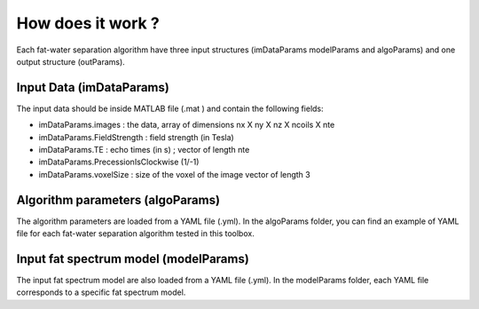 How does it work ?
==================

.. image:: howdoesitwork.JPG



Each fat-water separation algorithm have three input structures (imDataParams modelParams and algoParams) and one output structure (outParams). 

Input Data (imDataParams)
*************************
The input data should be inside MATLAB file (.mat ) and contain the following fields:

- imDataParams.images : the data, array of dimensions nx X ny X nz X ncoils X nte
- imDataParams.FieldStrength : field strength (in Tesla)
- imDataParams.TE : echo times (in s) ; vector of length nte
- imDataParams.PrecessionIsClockwise (1/-1)
- imDataParams.voxelSize : size of the voxel of the image vector of length 3

Algorithm parameters (algoParams)
*********************************
The algorithm parameters are loaded from a YAML file (.yml). In the algoParams folder, you can find an example of YAML file for each fat-water separation algorithm tested in this toolbox. 

Input fat spectrum model (modelParams)
**************************************
The input fat spectrum model are also loaded from a YAML file (.yml). In the modelParams folder, each YAML file corresponds to a specific fat spectrum model. 
